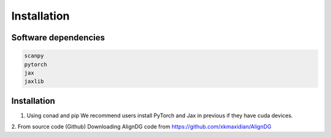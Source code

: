 Installation
============

Software dependencies
---------------------
.. code-block:: python

   scanpy
   pytorch
   jax
   jaxlib
   


Installation
------------
1. Using conad and pip
   We recommend users install PyTorch and Jax in previous if they have cuda devices.
   
.. code-block:: python
   pip install aligndg


.. code-block:: python
   import aligndg
   print(aligndg.__version__)
   

2. From source code (Github)
Downloading AlignDG code from https://github.com/xkmaxidian/AlignDG


